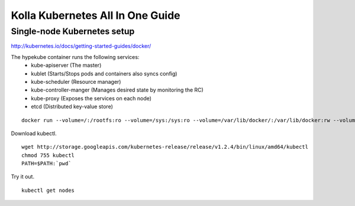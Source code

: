 Kolla Kubernetes All In One Guide
=================================

Single-node Kubernetes setup
----------------------------
http://kubernetes.io/docs/getting-started-guides/docker/

The hypekube container runs the following services:
  - kube-apiserver (The master)
  - kublet (Starts/Stops pods and containers also syncs config)
  - kube-scheduler (Resource manager)
  - kube-controller-manger (Manages desired state by monitoring the RC)
  - kube-proxy (Exposes the services on each node)
  - etcd (Distributed key-value store)

::

   docker run --volume=/:/rootfs:ro --volume=/sys:/sys:ro --volume=/var/lib/docker/:/var/lib/docker:rw --volume=/var/lib/kubelet/:/var/lib/kubelet:rw,shared --volume=/var/run:/var/run:rw --net=host --pid=host --privileged=true --name=kubelet -d gcr.io/google_containers/hyperkube-amd64:v1.2.4 /hyperkube kubelet --containerized --hostname-override="127.0.0.1" --address="0.0.0.0" --api-servers=http://localhost:8080 --config=/etc/kubernetes/manifests --cluster-dns=10.0.0.10 --cluster-domain=cluster.local --allow-privileged=true --v=2

Download kubectl.

::

   wget http://storage.googleapis.com/kubernetes-release/release/v1.2.4/bin/linux/amd64/kubectl
   chmod 755 kubectl
   PATH=$PATH:`pwd`

Try it out.

::

   kubectl get nodes

